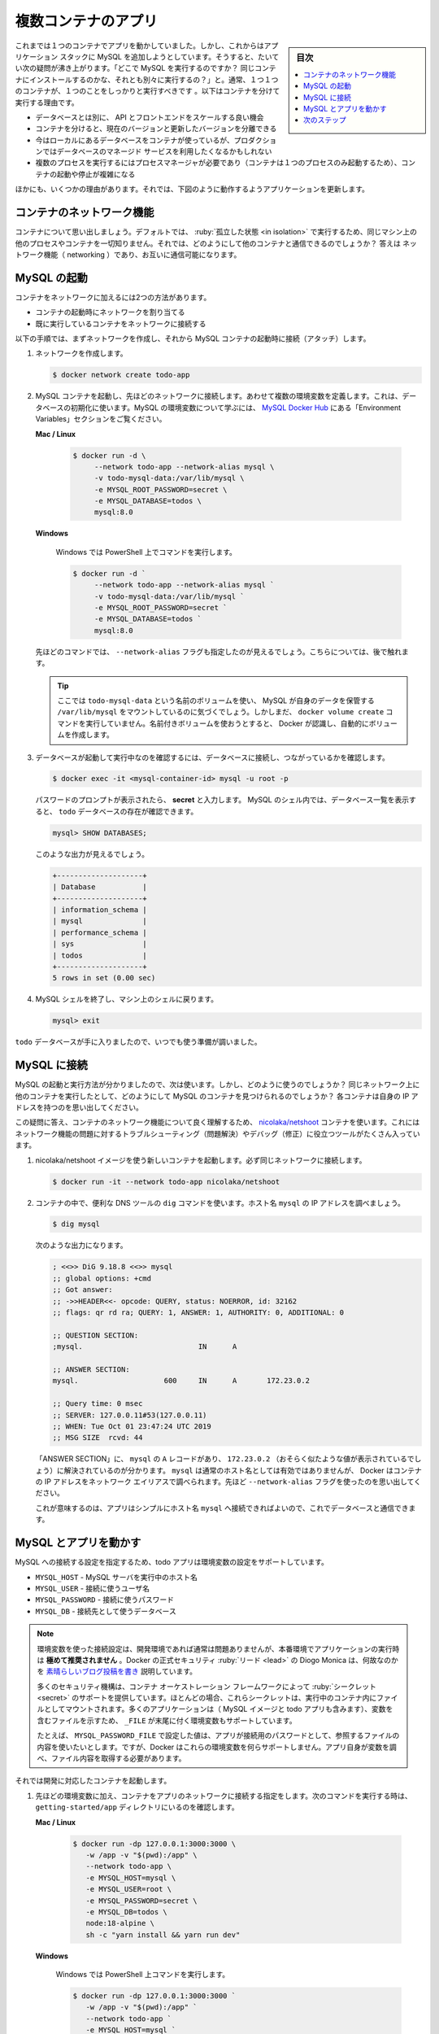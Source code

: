 ﻿.. -*- coding: utf-8 -*-
.. URL: https://docs.docker.com/get-started/07_multi_container/
   doc version: 24.0
      https://github.com/docker/docker.github.io/blob/master/get-started/07_multi_container.md
.. check date: 2023/07/17
.. Commits on Jun 7, 2023 aee91fdaba9516d06db5b6b580e98f70a9a11c55
.. -----------------------------------------------------------------------------

.. Multi container apps
.. _multi-container-apps:

========================================
複数コンテナのアプリ
========================================

.. sidebar:: 目次

   .. contents:: 
       :depth: 2
       :local:

.. Up to this point, you’ve been working with single container apps. But, now you will add MySQL to the application stack. The following question often arises - “Where will MySQL run? Install it in the same container or run it separately?” In general, each container should do one thing and do it well. The following are a few reasons to run the container separately:

これまでは１つのコンテナでアプリを動かしていました。しかし、これからはアプリケーション スタックに MySQL を追加しようとしています。そうすると、たいてい次の疑問が沸き上がります。「どこで MySQL を実行するのですか？ 同じコンテナにインストールするのかな、それとも別々に実行するの？」と。通常、１つ１つのコンテナが、１つのことをしっかりと実行すべきです 。以下はコンテナを分けて実行する理由です。

..    There’s a good chance you’d have to scale APIs and front-ends differently than databases
    Separate containers let you version and update versions in isolation
    While you may use a container for the database locally, you may want to use a managed service for the database in production. You don’t want to ship your database engine with your app then.
    Running multiple processes will require a process manager (the container only starts one process), which adds complexity to container startup/shutdown

* データベースとは別に、 API とフロントエンドをスケールする良い機会
* コンテナを分けると、現在のバージョンと更新したバージョンを分離できる
* 今はローカルにあるデータベースをコンテナが使っているが、プロダクションではデータベースのマネージド サービスを利用したくなるかもしれない
* 複数のプロセスを実行するにはプロセスマネージャが必要であり（コンテナは１つのプロセスのみ起動するため）、コンテナの起動や停止が複雑になる

.. And there are more reasons. So, we will update our application to work like this:

ほかにも、いくつかの理由があります。それでは、下図のように動作するようアプリケーションを更新します。


.. image:: ./images/multi-app-architecture.png
   :alt: Todo アプリは MySQL コンテナに接続

.. Container networking
.. _container-networking:

コンテナのネットワーク機能
==============================

.. Remember that containers, by default, run in isolation and don’t know anything about other processes or containers on the same machine. So, how do you allow one container to talk to another? The answer is networking. If you place the two containers on the same network, they can talk to each other.

コンテナについて思い出しましょう。デフォルトでは、 :ruby:`孤立した状態 <in isolation>` で実行するため、同じマシン上の他のプロセスやコンテナを一切知りません。それでは、どのようにして他のコンテナと通信できるのでしょうか？ 答えは ネットワーク機能（ networking ）であり、お互いに通信可能になります。

.. Start MySQL
.. _start-mysql:

MySQL の起動
====================

.. There are two ways to put a container on a network:

コンテナをネットワークに加えるには2つの方法があります。

..  Assign the network when starting the container.
    Connect an already running container to a network.

* コンテナの起動時にネットワークを割り当てる
* 既に実行しているコンテナをネットワークに接続する

.. In the following steps, you’ll create the network first and then attach the MySQL container at startup.

以下の手順では、まずネットワークを作成し、それから MySQL コンテナの起動時に接続（アタッチ）します。

..    Create the network.

1. ネットワークを作成します。

   .. code-block:: bash
   
      $ docker network create todo-app

.. Start a MySQL container and attach it to the network. You’re also going to define a few environment variables that the database will use to initialize the database. To learn more about the MySQL environment variables, see the “Environment Variables” section in the MySQL Docker Hub listing.

2. MySQL コンテナを起動し、先ほどのネットワークに接続します。あわせて複数の環境変数を定義します。これは、データベースの初期化に使います。MySQL の環境変数について学ぶには、 `MySQL Docker Hub <https://hub.docker.com/_/mysql/>`_ にある「Environment Variables」セクションをご覧ください。

   **Mac / Linux**

      .. code-block:: bash
   
         $ docker run -d \
              --network todo-app --network-alias mysql \
              -v todo-mysql-data:/var/lib/mysql \
              -e MYSQL_ROOT_PASSWORD=secret \
              -e MYSQL_DATABASE=todos \
              mysql:8.0

   **Windows**

      Windows では PowerShell 上でコマンドを実行します。
      
      .. code-block:: bash
      

         $ docker run -d `
              --network todo-app --network-alias mysql `
              -v todo-mysql-data:/var/lib/mysql `
              -e MYSQL_ROOT_PASSWORD=secret `
              -e MYSQL_DATABASE=todos `
              mysql:8.0

   .. In the command above, you’ll see the --network-alias flag. In a later section, you’ll learn more about this flag.
   
   先ほどのコマンドでは、 ``--network-alias`` フラグも指定したのが見えるでしょう。こちらについては、後で触れます。

   .. tip::
   
      ここでは ``todo-mysql-data`` という名前のボリュームを使い、 MySQL が自身のデータを保管する ``/var/lib/mysql`` をマウントしているのに気づくでしょう。しかしまだ、 ``docker volume create`` コマンドを実行していません。名前付きボリュームを使おうとすると、 Docker が認識し、自動的にボリュームを作成します。

.. To confirm you have the database up and running, connect to the database and verify that it connects.

3. データベースが起動して実行中なのを確認するには、データベースに接続し、つながっているかを確認します。

   .. code-block:: bash
   
      $ docker exec -it <mysql-container-id> mysql -u root -p

   .. When the password prompt comes up, type in secret. In the MySQL shell, list the databases and verify you see the todos database.

   パスワードのプロンプトが表示されたら、 **secret** と入力します。 MySQL のシェル内では、データベース一覧を表示すると、 ``todo`` データベースの存在が確認できます。

   .. code-block:: bash
   
      mysql> SHOW DATABASES;

   .. You should see output that looks like this:

   このような出力が見えるでしょう。
   
   .. code-block:: bash
   
      +--------------------+
      | Database           |
      +--------------------+
      | information_schema |
      | mysql              |
      | performance_schema |
      | sys                |
      | todos              |
      +--------------------+
      5 rows in set (0.00 sec)

   .. Exit the MySQL shell to return to the shell on our machine.

4. MySQL シェルを終了し、マシン上のシェルに戻ります。

   .. code-block:: bash
   
      mysql> exit


.. You now have a todos database and it’s ready for you to use.

``todo`` データベースが手に入りましたので、いつでも使う準備が調いました。

.. Connect to MySQL
.. _connet-to-mysql:

MySQL に接続
====================

.. Now that you know MySQL is up and running, you can use it. But, how do you use it? If you run another container on the same network, how do you find the container? Remember that each container has its own IP address.

MySQL の起動と実行方法が分かりましたので、次は使います。しかし、どのように使うのでしょうか？ 同じネットワーク上に他のコンテナを実行したとして、どのようにして MySQL のコンテナを見つけられるのでしょうか？ 各コンテナは自身の IP アドレスを持つのを思い出してください。

.. To answer the questions above and better understand container networking, you’re going to make use of the nicolaka/netshoot container, which ships with a lot of tools that are useful for troubleshooting or debugging networking issues.

この疑問に答え、コンテナのネットワーク機能について良く理解するため、 `nicolaka/netshoot <https://github.com/nicolaka/netshoot>`_ コンテナを使います。これにはネットワーク機能の問題に対するトラブルシューティング（問題解決）やデバッグ（修正）に役立つツールがたくさん入っています。

..    Start a new container using the nicolaka/netshoot image. Make sure to connect it to the same network.

1. nicolaka/netshoot イメージを使う新しいコンテナを起動します。必ず同じネットワークに接続します。

   .. code-block:: bash
   
      $ docker run -it --network todo-app nicolaka/netshoot

.. Inside the container, you’re going to use the dig command, which is a useful DNS tool. You’re going to look up the IP address for the hostname mysql.

2. コンテナの中で、便利な DNS ツールの ``dig`` コマンドを使います。ホスト名 ``mysql`` の IP アドレスを調べましょう。

   .. code-block:: bash
   
      $ dig mysql

   .. You should get output like the following.

   次のような出力になります。

   .. code-block:: bash

      ; <<>> DiG 9.18.8 <<>> mysql
      ;; global options: +cmd
      ;; Got answer:
      ;; ->>HEADER<<- opcode: QUERY, status: NOERROR, id: 32162
      ;; flags: qr rd ra; QUERY: 1, ANSWER: 1, AUTHORITY: 0, ADDITIONAL: 0
      
      ;; QUESTION SECTION:
      ;mysql.				IN	A
      
      ;; ANSWER SECTION:
      mysql.			600	IN	A	172.23.0.2
      
      ;; Query time: 0 msec
      ;; SERVER: 127.0.0.11#53(127.0.0.11)
      ;; WHEN: Tue Oct 01 23:47:24 UTC 2019
      ;; MSG SIZE  rcvd: 44

   .. In the “ANSWER SECTION”, you will see an A record for mysql that resolves to 172.23.0.2 (your IP address will most likely have a different value). While mysql isn’t normally a valid hostname, Docker was able to resolve it to the IP address of the container that had that network alias. Remember, you used the --network-alias earlier.

   「ANSWER SECTION」に、 ``mysql`` の ``A`` レコードがあり、 ``172.23.0.2`` （おそらく似たような値が表示されているでしょう）に解決されているのが分かります。 ``mysql`` は通常のホスト名としては有効ではありませんが、 Docker はコンテナの IP アドレスをネットワーク エイリアスで調べられます。先ほど ``--network-alias`` フラグを使ったのを思い出してください。

   .. What this means is that your app only simply needs to connect to a host named mysql and it’ll talk to the database.

   これが意味するのは、アプリはシンプルにホスト名 ``mysql`` へ接続できればよいので、これでデータベースと通信できます。

.. Run your app with MySQL
.. run-your-app-with-mysql:

MySQL とアプリを動かす
==============================

.. The todo app supports the setting of a few environment variables to specify MySQL connection settings. They are:

MySQL への接続する設定を指定するため、todo アプリは環境変数の設定をサポートしています。

.. 
    MYSQL_HOST - the hostname for the running MySQL server
    MYSQL_USER - the username to use for the connection
    MYSQL_PASSWORD - the password to use for the connection
    MYSQL_DB - the database to use once connected

* ``MYSQL_HOST`` - MySQL サーバを実行中のホスト名
* ``MYSQL_USER`` - 接続に使うユーザ名
* ``MYSQL_PASSWORD`` - 接続に使うパスワード
* ``MYSQL_DB`` - 接続先として使うデータベース

..
    While using env vars to set connection settings is generally ok for development, it is HIGHLY DISCOURAGED when running applications in production. Diogo Monica, the former lead of security at Docker, wrote a fantastic blog post explaining why.
    A more secure mechanism is to use the secret support provided by your container orchestration framework. In most cases, these secrets are mounted as files in the running container. You’ll see many apps (including the MySQL image and the todo app) also support env vars with a _FILE suffix to point to a file containing the variable.
    As an example, setting the MYSQL_PASSWORD_FILE var will cause the app to use the contents of the referenced file as the connection password. Docker doesn’t do anything to support these env vars. Your app will need to know to look for the variable and get the file contents.

.. note::

   環境変数を使った接続設定は、開発環境であれば通常は問題ありませんが、本番環境でアプリケーションの実行時は **極めて推奨されません** 。Docker の正式セキュリティ :ruby:`リード <lead>` の Diogo Monica は、何故なのかを `素晴らしいブログ投稿を書き <https://diogomonica.com/2017/03/27/why-you-shouldnt-use-env-variables-for-secret-data/>`_ 説明しています。
   
   多くのセキュリティ機構は、コンテナ オーケストレーション フレームワークによって :ruby:`シークレット <secret>` のサポートを提供しています。ほとんどの場合、これらシークレットは、実行中のコンテナ内にファイルとしてマウントされます。多くのアプリケーションは（ MySQL イメージと todo アプリも含みます）、変数を含むファイルを示すため、 ``_FILE`` が末尾に付く環境変数もサポートしています。
   
   たとえば、 ``MYSQL_PASSWORD_FILE`` で設定した値は、アプリが接続用のパスワードとして、参照するファイルの内容を使いたいとします。ですが、Docker はこれらの環境変数を何らサポートしません。アプリ自身が変数を調べ、ファイル内容を取得する必要があります。

.. You can now start your dev-ready container.

それでは開発に対応したコンテナを起動します。

.. Specify each of the environment variables above, as well as connect the container to your app network. Make sure that you are in the getting-started/app directory when you run this command.

1. 先ほどの環境変数に加え、コンテナをアプリのネットワークに接続する指定をします。次のコマンドを実行する時は、 ``getting-started/app`` ディレクトリにいるのを確認します。

   **Mac / Linux**
   
      .. code-block:: bash
   
         $ docker run -dp 127.0.0.1:3000:3000 \
            -w /app -v "$(pwd):/app" \
            --network todo-app \
            -e MYSQL_HOST=mysql \
            -e MYSQL_USER=root \
            -e MYSQL_PASSWORD=secret \
            -e MYSQL_DB=todos \
            node:18-alpine \
            sh -c "yarn install && yarn run dev"

   **Windows**

      Windows では PowerShell 上コマンドを実行します。

      .. code-block:: bash

         $ docker run -dp 127.0.0.1:3000:3000 `
            -w /app -v "$(pwd):/app" `
            --network todo-app `
            -e MYSQL_HOST=mysql `
            -e MYSQL_USER=root `
            -e MYSQL_PASSWORD=secret `
            -e MYSQL_DB=todos `
            node:18-alpine `
            sh -c "yarn install && yarn run dev"

.. If you look at the logs for the container (docker logs -f <container-id>), you should see a message similar to the following, which indicates it’s using the mysql database.

2. コンテナのログを確認すると（ ``docker logs <container-id>`` ）、次のような mysql データベースの使用を示すメッセージが表示されるでしょう。

   .. code-block:: bash

      $ nodemon src/index.js
      [nodemon] 2.0.20
      [nodemon] to restart at any time, enter `rs`
      [nodemon] watching dir(s): *.*
      [nodemon] starting `node src/index.js`
      Connected to mysql db at host mysql
      Listening on port 3000

.. Open the app in your browser and add a few items to your todo list.

3. ブラウザでアプリを開き、todo リストにいくつかのアイテムを追加します。

.. Connect to the mysql database and prove that the items are being written to the database. Remember, the password is secret.

4. mysql データベースに接続し、アイテムがデータベースに書き込まれているのを確認します。思い出してください、パスワードは ``secret`` です。

   .. code-block:: bash

      $ docker exec -it <mysql-container-id> mysql -p todos

   .. And in the mysql shell, run the following:
   mysql シェルから、以下のように実行します。
   
   .. code-block:: bash

      mysql> select * from todo_items;
      +--------------------------------------+--------------------+-----------+
      | id                                   | name               | completed |
      +--------------------------------------+--------------------+-----------+
      | c906ff08-60e6-44e6-8f49-ed56a0853e85 | Do amazing things! |         0 |
      | 2912a79e-8486-4bc3-a4c5-460793a575ab | Be awesome!        |         0 |
      +--------------------------------------+--------------------+-----------+

   .. Your table will look different because it has your items. But, you should see them stored there.

   おそらく、アイテムが異なるため、表の見た目は違うでしょう。ですが、そこに保管されているのが見えます。

.. Next steps
.. _part7-next-steps:

次のステップ
====================

.. At this point, you have an application that now stores its data in an external database running in a separate container. You learned a little bit about container networking and service discovery using DNS.

これで、別のコンテナで実行中の外部データベースに、アプリケーションは新しいデータを保管できるようになりました。コンテナのネットワーク機能と DNS を使ったサービス ディスカバリを少々学びました。

.. But, there’s a good chance you are starting to feel a little overwhelmed with everything you need to do to start up this application. We have to create a network, start containers, specify all of the environment variables, expose ports, and more! That’s a lot to remember and it’s certainly making things harder to pass along to someone else.

しかし、このアプリケーションを起動するための全てに対し、少々の圧倒を感じ始めているのではないでしょうか。行ったのは、ネットワークを作成し、コンテナを起動し、全ての環境変数を指定し、ポートを公開する等々です！ 覚えることが多すぎますし、誰かに正確に伝えるのは大変です。


.. In the next section, you’ll learn about Docker Compose. With Docker Compose, you can share your application stacks in a much easier way and let others spin them up with a single, simple command.

次のセクションでは、 Docker Compose について説明します。 Docker Compose があれば、より簡単な方法でアプリケーション スタックを共有でき、他の人もコマンドを１つ、かつシンプルに実行するだけで、アプリを速攻で立ち上げられます。

* :doc:`Docker Compose を使う <08_using_compose>`


.. seealso::

   Part 7: Multi container app
      https://docs.docker.com/get-started/07_multi_container/



